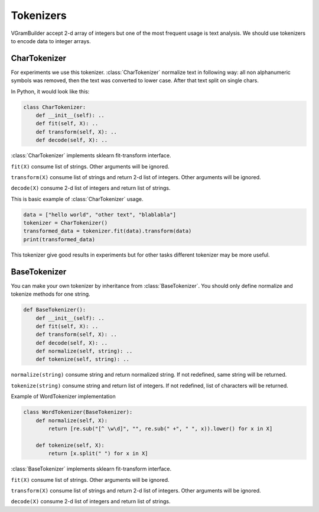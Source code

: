 .. _tokenizers:

Tokenizers
##########

VGramBuilder accept 2-d array of integers but one of the most frequent usage is text analysis.
We should use tokenizers to encode data to integer arrays.

CharTokenizer
=============

For experiments we use this tokenizer.
:class:`CharTokenizer` normalize text in following way: all non alphanumeric symbols was removed, then the text was converted to lower case.
After that text split on single chars.

In Python, it would look like this:

.. code-block:: python

    class CharTokenizer:
        def __init__(self): ..
        def fit(self, X): ..
        def transform(self, X): ..
        def decode(self, X): ..

:class:`CharTokenizer` implements sklearn fit-transform interface.

``fit(X)`` consume list of strings. Other arguments will be ignored.

``transform(X)`` consume list of strings and return 2-d list of integers. Other arguments will be ignored.

``decode(X)`` consume 2-d list of integers and return list of strings.

This is basic example of :class:`CharTokenizer` usage.

.. code-block:: python

    data = ["hello world", "other text", "blablabla"]
    tokenizer = CharTokenizer()
    transformed_data = tokenizer.fit(data).transform(data)
    print(transformed_data)

This tokenizer give good results in experiments but for other tasks different tokenizer may be more useful.

BaseTokenizer
=============

You can make your own tokenizer by inheritance from :class:`BaseTokenizer`.
You should only define normalize and tokenize methods for one string.

.. code-block:: python

    def BaseTokenizer():
        def __init__(self): ..
        def fit(self, X): ..
        def transform(self, X): ..
        def decode(self, X): ..
        def normalize(self, string): ..
        def tokenize(self, string): ..

``normalize(string)`` consume string and return normalized string. If not redefined, same string will be returned.

``tokenize(string)`` consume string and return list of integers. If not redefined, list of characters will be returned.

Example of WordTokenizer implementation

.. code-block:: python

    class WordTokenizer(BaseTokenizer):
        def normalize(self, X):
            return [re.sub("[^ \w\d]", "", re.sub(" +", " ", x)).lower() for x in X]

        def tokenize(self, X):
            return [x.split(" ") for x in X]

:class:`BaseTokenizer` implements sklearn fit-transform interface.

``fit(X)`` consume list of strings. Other arguments will be ignored.

``transform(X)`` consume list of strings and return 2-d list of integers. Other arguments will be ignored.

``decode(X)`` consume 2-d list of integers and return list of strings.
